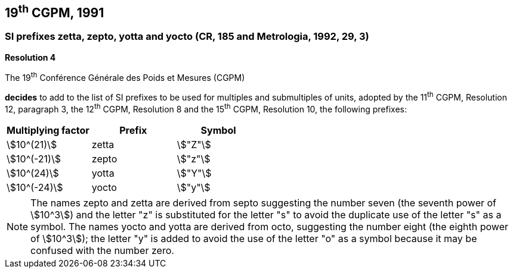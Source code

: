 == 19^th^ CGPM, 1991

=== SI prefixes zetta, zepto, yotta and yocto (CR, 185 and Metrologia, 1992, 29, 3)

[align=center]
*Resolution 4*

The 19^th^ Conférence Générale des Poids et Mesures (CGPM)

*decides* to add to the list of SI prefixes to be used for multiples and submultiples of units, adopted by the 11^th^ CGPM, Resolution 12, paragraph 3, the 12^th^ CGPM, Resolution 8 and the 15^th^ CGPM, Resolution 10, the following prefixes:

[%unnumbered]
[cols="<,<,<"]
|===
| Multiplying factor | Prefix | Symbol

| stem:[10^(21)] | zetta | stem:["Z"]
| stem:[10^(-21)] | zepto | stem:["z"]
| stem:[10^(24)] | yotta | stem:["Y"]
| stem:[10^(-24)] | yocto | stem:["y"]
|===

NOTE: The names zepto and zetta are derived from septo suggesting the number seven (the seventh power of stem:[10^3]) and the letter "z" is substituted for the letter "s" to avoid the duplicate use of the letter "s" as a symbol. The names yocto and yotta are derived from octo, suggesting the number eight (the eighth power of stem:[10^3]); the letter "y" is added to avoid the use of the letter "o" as a symbol because it may be confused with the number zero.